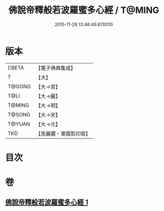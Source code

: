 #+TITLE: 佛說帝釋般若波羅蜜多心經 / T@MING
#+DATE: 2015-11-26 13:46:49.870010
* 版本
 |     CBETA|【電子佛典集成】|
 |         T|【大】     |
 |    T@GONG|【大→宮】   |
 |      T@LI|【大→麗】   |
 |    T@MING|【大→明】   |
 |    T@SONG|【大→宋】   |
 |    T@YUAN|【大→元】   |
 |       TKD|【高麗藏・東國影印版】|

* 目次
* 卷
** [[file:KR6c0222_001.txt][佛說帝釋般若波羅蜜多心經 1]]
